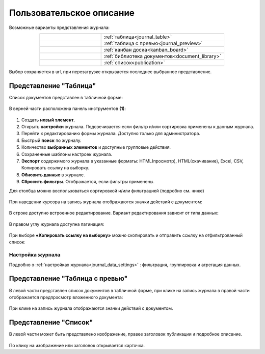 Пользовательское описание
===========================

.. _user_description_journal:

 .. image:: _static/view_type.png
       :width: 700
       :align: center

Возможные варианты представления журнала:

.. list-table:: 
      :widths: 10 20
      :align: center
      :class: tight-table  

      * - |
  
              .. image:: _static/user/01.png
                     :width: 30
                     :align: center

        - :ref:`таблица<journal_table>`
      * - |
  
              .. image:: _static/user/02.png
                     :width: 30
                     :align: center

        - :ref:`таблица с превью<journal_preview>`
      * - |
  
              .. image:: _static/user/03.png
                     :width: 30
                     :align: center

        - :ref:`канбан доска<kanban_board>`
      * - |
  
              .. image:: _static/user/04.png
                     :width: 30
                     :align: center

        - :ref:`библиотека документов<document_library>`

      * - |
  
              .. image:: _static/user/05.png
                     :width: 30
                     :align: center

        - :ref:`список<publication>`


Выбор сохраняется в url, при перезагрузке открывается последнее выбранное представление.

Представление "Таблица"
--------------------------

.. _journal_table:

Список документов представлен в табличной форме:

 .. image:: _static/user/j_user_1.png
       :width: 800
       :align: center

В верней части расположена панель инструментов **(1)**:

 .. image:: _static/user/j_user_2.png
       :width: 600
       :align: center

1. Cоздать **новый элемент**.
2. Открыть **настройки** журнала. Подсвечивается если фильтр и/или сортировка применены к данным журнала.
3. Перейти к редактированию формы журнала. Доступно только для администратора.
4. Быстрый **поиск** по журналу.
5. Количество **выбранных элементов** и доступные групповые действия.
6. Сохраненные шаблоны настроек журнала.
7. **Экспорт** содержимого журнала в указанные форматы: HTML(просмотр), HTML(скачивание), Excel, CSV, Копировать ссылку на выборку.
8. **Обновить данные** в журнале.
9. **Сбросить фильтры**. Отображается, если фильтры применены.


Для столбца можно воспользоваться сортировкой и/или фильтрацией (подробно см. ниже)

 .. image:: _static/user/j_user_10.png
       :width: 600
       :align: center

При наведении курсора на запись журнала отображаются значки действий с документом: 

 .. image:: _static/user/j_user_11.png
       :width: 600
       :align: center
 
В строке доступно встроенное редактирование. Вариант редактирования зависит от типа данных:
 
  .. image:: _static/user/j_user_12.png
       :width: 800
       :align: center

В правом углу журнала доступна пагинация:
 
 .. image:: _static/user/j_user_13.png
       :width: 400
       :align: center

При выборе **«Копировать ссылку на выборку»** можно скопировать и отправить ссылку на отфильтрованный список: 

 .. image:: _static/user/j_user_14.png
       :width: 600
       :align: center

Настройка журнала
~~~~~~~~~~~~~~~~~~

Подробно о :ref:`настройках журнала<journal_data_settings>` : фильтрация, группировка и агрегация данных.


Представление "Таблица с превью"
---------------------------------

.. _journal_preview:

В левой части представлен список документов в табличной форме, при клике на запись журнала в правой части отображается предпросмотр вложенного документа:

  .. image:: _static/user/j_user_24.png
       :width: 800
       :align: center

При клике на запись журнала отображаются значки действий с документом.

Представление "Список"
--------------------------

.. _journal_list:

В левой части может быть представлено изображение, правее заголовок публикации и подробное описание.

  .. image:: _static/user/j_list.png
       :width: 800
       :align: center

По клику на изображение или заголовок открывается карточка. 